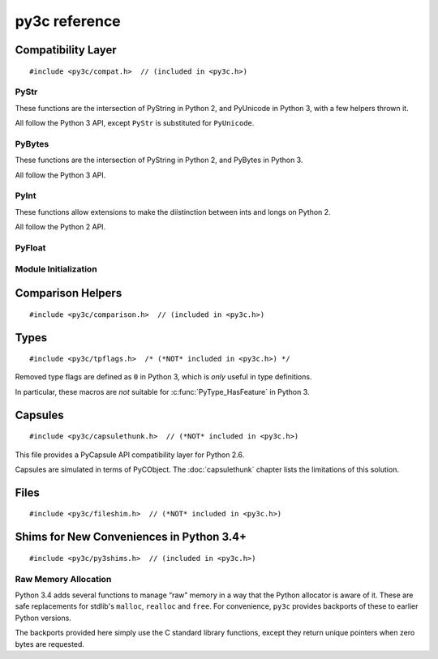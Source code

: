..
    Copyright (c) 2015, Red Hat, Inc. and/or its affiliates
    Licensed under CC-BY-SA-3.0; see the license file


==============
py3c reference
==============

.. highlight:: c

Compatibility Layer
===================

::

    #include <py3c/compat.h>  // (included in <py3c.h>)


.. c:macro:: IS_PY3

    Defined as ``1`` when building for Python 3; ``0`` otherwise.


.. index:: PyStr
.. _PyStr:

PyStr
~~~~~

These functions are the intersection of PyString in Python 2,
and PyUnicode in Python 3, with a few helpers thrown it.

All follow the Python 3 API, except ``PyStr`` is substituted for ``PyUnicode``.

.. c:var:: PyStr_Type

    A :c:type:`PyTypeObject` instance representing a human-readable string.
    Exposed in Python as ``str``.

    | Python 2: :c:data:`PyString_Type <py2:PyString_Type>`
    | Python 3: :c:data:`(provided) <py3:PyUnicode_Type>`

.. c:function:: int PyStr_Check(PyObject *o)

    Check that *o* is an instance of :ref:`PyStr` or a subtype.

    | Python 2: :c:func:`PyString_Check <py2:PyString_Check>`
    | Python 3: :c:func:`PyUnicode_Check <py3:PyUnicode_Check>`

.. c:function:: int PyStr_CheckExact(PyObject *o)

    Check that *o* is an instance of :ref:`PyStr`, but not a subtype.

    | Python 2: :c:func:`PyString_CheckExact <py2:PyString_CheckExact>`
    | Python 3: :c:func:`PyUnicode_CheckExact <py3:PyUnicode_CheckExact>`

.. c:function:: PyObject* PyStr_FromString(const char *u)

    Create a :ref:`PyStr` from a UTF-8 encoded null-terminated character buffer.

    | Python 2: :c:func:`PyString_FromString <py2:PyString_FromString>`
    | Python 3: :c:func:`PyUnicode_FromString <py3:PyUnicode_FromString>`

.. c:function:: PyObject* PyStr_FromStringAndSize(const char *u, Py_ssize_t len)

    Create a :ref:`PyStr` from a UTF-8 encoded character buffer,
    and corresponding size in bytes.

    Note that human-readable strings should not contain null bytes;
    but if the size is known, this is more efficient
    than :c:func:`PyStr_FromString`.

    | Python 2: :c:func:`PyString_FromStringAndSize <py2:PyString_FromStringAndSize>`
    | Python 3: :c:func:`PyUnicode_FromStringAndSize <py3:PyUnicode_FromStringAndSize>`

.. c:function:: PyObject* PyStr_FromFormat(const char *format, ...)

    Create a :ref:`PyStr` from a C printf-style format string and arguments.

    Note that formatting directives that were added in Python 3
    (``%li``, ``%lli``, ``zi``, ``%A``, ``%U``, ``%V``, ``%S``, ``%R``)
    will not work in Python 2.

    | Python 2: :c:func:`PyString_FromFormat <py2:PyString_FromFormat>`
    | Python 3: :c:func:`PyUnicode_FromFormat <py3:PyUnicode_FromFormat>`

.. c:function:: PyObject* PyStr_FromFormatV(const char *format, va_list vargs)

    As :c:func:`PyStr_FromFormat`, but takes a ``va_list``.

    | Python 2: :c:func:`PyString_FromFormatV <py2:PyString_FromFormatV>`
    | Python 3: :c:func:`PyUnicode_FromFormatV <py3:PyUnicode_FromFormatV>`

.. c:function:: const char* PyStr_AsString(PyObject *s)

    Return a null-terminated representation of the contents of *s*.
    The buffer is owned by *s* and must bot be modified, deallocated,
    or used after *s* is deallocated.

    Uses the UTF-8 encoding on Python 3.

    If given an Unicode string on Python 2, uses Python's default encoding.

    | Python 2: :c:func:`PyString_AsString <py2:PyString_AsString>`
    | Python 3: :c:func:`PyUnicode_AsUTF8 <py3:PyUnicode_AsUTF8>` (!)

.. c:function:: PyObject* PyStr_Concat(PyObject *left, PyObject *right)

    Concatenates two strings giving a new string.

    | Python 2: implemented in terms of :c:func:`PyString_Concat <py2:PyString_Concat>`
    | Python 3: :c:func:`PyUnicode_Concat <py3:PyUnicode_Concat>`

.. c:function:: PyObject* PyStr_Format(PyObject *format, PyObject *args)

    Format a string; analogous to the Python expression ``format % args``.
    The *args* must be a tuple or dict.

    | Python 2: :c:func:`PyString_Format <py2:PyString_Format>`
    | Python 3: :c:func:`PyUnicode_Format <py3:PyUnicode_Format>`

.. c:function:: void PyStr_InternInPlace(PyObject **string)

    Intern *string*, in place.

    | Python 2: :c:func:`PyString_InternInPlace <py2:PyString_InternInPlace>`
    | Python 3: :c:func:`PyUnicode_InternInPlace <py3:PyUnicode_InternInPlace>`

.. c:function:: PyObject* PyStr_InternFromString(const char *v)

    Create an interned string from a buffer.
    Combines :c:func:`PyStr_FromString` and :c:func:`PyStr_InternInPlace`.

    In Python 3, *v* must be UTF-8 encoded.

    | Python 2: :c:func:`PyString_InternFromString <py2:PyString_InternFromString>`
    | Python 3: :c:func:`PyUnicode_InternFromString <py3:PyUnicode_InternFromString>`

.. c:function:: PyObject* PyStr_Decode(const char *s, Py_ssize_t size, const char *encoding, const char *errors)

    Create a new string by decoding *size* bytes from *s*,
    using the specified *encoding*.

    | Python 2: :c:func:`PyString_Decode <py2:PyString_Decode>`
    | Python 3: :c:func:`PyUnicode_Decode <py3:PyUnicode_Decode>`

.. c:function:: char* PyStr_AsUTF8(PyObject *str)

    Encode a string using UTF-8 and return the result as a char*.
    Under Python 3, the result is UTF-8 encoded.

    | Python 2: :c:func:`PyString_AsString <py2:PyString_AsEncodedObject>`
    | Python 3: :c:func:`PyUnicode_AsUTF8 <py3:PyUnicode_AsUTF8>`

.. c:function:: PyObject* PyStr_AsUTF8String(PyObject *str)

    Encode a string using UTF-8 and return the result as PyBytes.

    In Python 2, (where PyStr is bytes in UTF-8 encoding already),
    this is a no-op.

    | Python 2: identity
    | Python 3: :c:func:`PyUnicode_AsUTF8String <py3:PyUnicode_AsUTF8String>`

.. c:function:: char *PyStr_AsUTF8AndSize(PyObject *str, Py_ssize_t *size)

    Return the UTF-8-encoded representation of the string, and set *size*
    to the number of bytes in this representation. The *size* may not be NULL.

    In Python 2, the string is assumed to be UTF8-encoded.

    On error, *size* may or may not be set.

    | Python 2: (\*size = :c:func:`PyString_Size(str) <py2:PyString_Size>`, :c:func:`PyString_AsString(str) <py2:PyString_AsString>`)
    | Python 3: :c:func:`PyUnicode_AsUTF8AndSize <py3:PyUnicode_AsUTF8AndSize>`


.. index:: PyBytes
.. _PyBytes:

PyBytes
~~~~~~~

These functions are the intersection of PyString in Python 2,
and PyBytes in Python 3.

All follow the Python 3 API.

.. c:var:: PyBytes_Type

    A :c:type:`PyTypeObject` instance representing a string of binary data.
    Exposed in Python 2 as ``str``, and in Python 3 as ``bytes``.

    | Python 2: :c:data:`PyString_Type <py2:PyString_Type>`
    | Python 3: :c:data:`(provided) <py3:PyBytes_Type>`

.. c:function:: int PyBytes_Check(PyObject *o)

    Check that *o* is an instance of :ref:`PyBytes` or a subtype.

    | Python 2: :c:func:`PyString_Check <py2:PyString_Check>`
    | Python 3: :c:func:`(provided) <py3:PyBytes_Check>`

.. c:function:: int PyBytes_CheckExact(PyObject *o)

    Check that *o* is an instance of :ref:`PyBytes`, but not a subtype.

    | Python 2: :c:func:`PyString_CheckExact <py2:PyString_CheckExact>`
    | Python 3: :c:func:`(provided) <py3:PyBytes_CheckExact>`

.. c:function:: PyObject* PyBytes_FromString(const char *v)

    Create a :ref:`PyBytes` from a NULL-terminated C buffer.

    Note that binary data might contain null bytes;
    consider using :c:func:`PyBytes_FromStringAndSize` instead.

    | Python 2: :c:func:`PyString_FromString <py2:PyString_FromString>`
    | Python 3: :c:func:`(provided) <py3:PyBytes_FromString>`

.. c:function:: PyObject* PPyBytes_FromStringAndSize(const char *v, Py_ssize_t len)

    Create a :ref:`PyBytes` from a C buffer and size.

    | Python 2: :c:func:`PyString_FromStringAndSize <py2:PyString_FromStringAndSize>`
    | Python 3: :c:func:`(provided) <py3:PyBytes_FromStringAndSize>`

.. c:function:: PyObject* PyBytes_FromFormat(const char *format, ...)

    Create a :ref:`PyBytes` from a C printf-style format string and arguments.

    | Python 2: :c:func:`PyString_FromFormat <py2:PyString_FromFormat>`
    | Python 3: :c:func:`(provided) <py3:PyBytes_FromFormat>`

.. c:function:: PyObject* PyBytes_FromFormatV(const char *format, va_list args)

    As :c:func:`PyBytes_FromFormat`, but takes a ``va_list``.

    | Python 2: :c:func:`PyString_FromFormatV <py2:PyString_FromFormatV>`
    | Python 3: :c:func:`(provided) <py3:PyBytes_FromFormatV>`

.. c:function:: Py_ssize_t PyBytes_Size(PyObject *o)

    Return the number of bytes in a :ref:`PyBytes` object.

    | Python 2: :c:func:`PyString_Size <py2:PyString_Size>`
    | Python 3: :c:func:`(provided) <py3:PyBytes_Size>`

.. c:function:: Py_ssize_t PyBytes_GET_SIZE(PyObject *o)

    As :c:func:`PyBytes_Size` but without error checking.

    | Python 2: :c:func:`PyString_GET_SIZE <py2:PyString_GET_SIZE>`
    | Python 3: :c:func:`(provided) <py3:PyBytes_GET_SIZE>`

.. c:function:: char *PyBytes_AsString(PyObject *o)

    Return the buffer in a :ref:`PyBytes` object.
    The data must not be modifiet or deallocated, or used after a reference
    to *o* is no longer held.

    | Python 2: :c:func:`PyString_AsString <py2:PyString_AsString>`
    | Python 3: :c:func:`(provided) <py3:PyBytes_AsString>`

.. c:function:: char *PyBytes_AS_STRING(PyObject *o)

    As :c:func:`PyBytes_AsString` but without error checking.

    | Python 2: :c:func:`PyString_AS_STRING <py2:PyString_AS_STRING>`
    | Python 3: :c:func:`(provided) <py3:PyBytes_AS_STRING>`

.. c:function:: int PyBytes_AsStringAndSize(PyObject *obj, char **buffer, Py_ssize_t *length)

    Get the buffer and size stored in a :ref:`PyBytes` object.

    | Python 2: :c:func:`PyString_AsStringAndSize <py2:PyString_AsStringAndSize>`
    | Python 3: :c:func:`(provided) <py3:PyBytes_AsStringAndSize>`

.. c:function:: void PyBytes_Concat(PyObject **bytes, PyObject *newpart)

    Concatenate *newpart* to *bytes*, returning a new object in *bytes*,
    and discarding the old.

    | Python 2: :c:func:`PyString_Concat <py2:PyString_Concat>`
    | Python 3: :c:func:`(provided) <py3:PyBytes_Concat>`

.. c:function:: void PyBytes_ConcatAndDel(PyObject **bytes, PyObject *newpart)

    As :c:func:`PyBytes_AsString` but decreases reference count of *newpart*.

    | Python 2: :c:func:`PyString_ConcatAndDel <py2:PyString_ConcatAndDel>`
    | Python 3: :c:func:`(provided) <py3:PyBytes_ConcatAndDel>`

.. c:function:: int _PyBytes_Resize(PyObject **string, Py_ssize_t newsize)

    Used for efficiently build bytes objects; see the Python docs.

    | Python 2: :c:func:`_PyString_Resize <py2:_PyString_Resize>`
    | Python 3: :c:func:`(provided) <py3:_PyBytes_Resize>`


.. index:: PyInt
.. _PyInt:

PyInt
~~~~~

These functions allow extensions to make the diistinction between ints
and longs on Python 2.

All follow the Python 2 API.

.. c:var:: PyInt_Type

    A :c:type:`PyTypeObject` instance representing an integer
    that fits in a C long.

    | Python 2: :c:data:`(provided) <py2:PyInt_Type>`
    | Python 3: :c:data:`PyLong_Type <py3:PyLong_Type>`

.. c:function:: int PyInt_Check(PyObject *o)

    Check that *o* is an instance of :ref:`PyInt` or a subtype.

    | Python 2: :c:func:`(provided) <py2:PyInt_Check>`
    | Python 3: :c:func:`PyLong_Check <py3:PyLong_Check>`

.. c:function:: int PyInt_CheckExact(PyObject *o)

    Check that *o* is an instance of :ref:`PyInt`, but not a subtype.

    | Python 2: :c:func:`(provided) <py2:PyInt_CheckExact>`
    | Python 3: :c:func:`PyLong_CheckExact <py3:PyLong_CheckExact>`

.. c:function:: PyObject* PyInt_FromString(char *str, char **pend, int base)

    Convert a string to :ref:`PyInt`. See the Python docs.

    | Python 2: :c:func:`(provided) <py2:PyInt_FromString>`
    | Python 3: :c:func:`PyLong_FromString <py3:PyLong_FromString>`

.. c:function:: PyObject* PyInt_FromLong(long i)

    Convert a C long int to :ref:`PyInt`.

    | Python 2: :c:func:`(provided) <py2:PyInt_FromLong>`
    | Python 3: :c:func:`PyLong_FromLong <py3:PyLong_FromLong>`

.. c:function:: PyObject* PyInt_FromSsize_t(Py_ssize_t i)

    Convert a Py_ssize_t int to :ref:`PyInt`.

    | Python 2: :c:func:`(provided) <py2:PyInt_FromSsize_t>`
    | Python 3: :c:func:`PyLong_FromSsize_t <py3:PyLong_FromSsize_t>`

.. c:function:: PyObject* PyInt_FromSize_t(Py_size_t i)

    Convert a Py_size_t int to :ref:`PyInt`.

    | Python 2: :c:func:`(provided) <py2:PyInt_FromSize_t>`
    | Python 3: :c:func:`PyLong_FromSize_t <py3:PyLong_FromSize_t>`

.. c:function:: long PyInt_AsLong(PyObject *o)

    Convert a :ref:`PyInt` to a C long.

    | Python 2: :c:func:`(provided) <py2:PyInt_AsLong>`
    | Python 3: :c:func:`PyLong_AsLong <py3:PyLong_AsLong>`

.. c:function:: long PyInt_AS_LONG(PyObject *o)

    As :c:func:`PyInt_AsLong`, but with no error checking.

    | Python 2: :c:func:`(provided) <py2:PyInt_AS_LONG>`
    | Python 3: :c:func:`PyLong_AS_LONG <py3:PyLong_AS_LONG>`

.. c:function:: unsigned long PyInt_AsUnsignedLongLongMask(PyObject *o)

    Convert a Python object to int, and return its value as an unsigned long.

    | Python 2: :c:func:`(provided) <py2:PyInt_AsUnsignedLongLongMask>`
    | Python 3: :c:func:`PyLong_AsUnsignedLongLongMask <py3:PyLong_AsUnsignedLongLongMask>`

.. c:function:: Py_ssize_t PyInt_AsSsize_t(PyObject *o)

    Convert a Python object to int, and return its value as a Py_ssize_t.

    | Python 2: :c:func:`(provided) <py2:PyInt_AsSsize_t>`
    | Python 3: :c:func:`PyLong_AsSsize_t <py3:PyLong_AsSsize_t>`

PyFloat
~~~~~~~

.. c:function:: PyObject* PyFloat_FromString(PyObject *str)

    Create a :c:type:`PyFloatObject` object.  The signature
    follows the Python 3 API, even on Python 2.

    | Python 2: :c:func:`PyFloat_FromString(str, NULL) <py2:PyFloat_FromString>`
    | Python 3: :c:func:`PyFloat_FromString(str) <py3:PyFloat_FromString>`


Module Initialization
~~~~~~~~~~~~~~~~~~~~~

.. c:function:: MODULE_INIT_FUNC(<name>)

    Use this macro as the header for the module initialization function.

    Python 2::

        static PyObject *PyInit_<name>(void);
        void init<name>(void);
        void init<name>(void) { PyInit_<name>(); }
        static PyObject *PyInit_<name>(void)

    Python 3::

        PyMODINIT_FUNC PyInit_<name>(void);
        PyMODINIT_FUNC PyInit_<name>(void)

.. c:type:: PyModuleDef

    Python 2:

        .. c:member:: int m_base

            Always set this to :c:macro:`PyModuleDef_HEAD_INIT`

        .. c:member:: char *m_name

        .. c:member:: char *m_doc

        .. c:member:: Py_ssize_t m_size

            Set this to -1. (Or if your module supports :c:func:`subinterpreters <py3:Py_NewInterpreter>`, use 0)

        .. c:member:: PyMethodDef m_methods

    Python 3: :c:type:`(provided) <py3:PyModuleDef>`

.. c:macro:: PyModuleDef_HEAD_INIT

    | Python 2: ``0``
    | Python 3: :c:member:`(provided) <py3:PyModuleDef.m_base>`


.. c:function:: PyObject* PyModule_Create(PyModuleDef def)

    | Python 2: :c:func:`Py_InitModule3 <py2:Py_InitModule3>`\(def->m_name, def->m_methods, def->m_doc)
    | Python 3: :c:func:`(provided) <py3:PyModule_Create>`



Comparison Helpers
==================

::

    #include <py3c/comparison.h>  // (included in <py3c.h>)


.. c:macro:: Py_RETURN_NOTIMPLEMENTED

    Backported from :c:macro:`Python 3.4 <py3:Py_RETURN_NOTIMPLEMENTED>`
    for older versions.

.. c:macro:: Py_UNREACHABLE

    Use instead of `assert()` or `abort()` in unreachable code,
    such as handling undefined comparison operations.

    Backported from :c:macro:`Python 3.7 <py3:Py_UNREACHABLE>`
    for older versions.

.. c:function:: PyObject* PY_RETURN_RICHCOMPARE(val1, val2, int op)

    Compares two arguments orderable by C comparison operators (such as C
    ints or floats), and returns :c:data:`Py_True` or :c:data:`Py_False` based
    on the result, properly increasing the reference count.

    The third argument specifies the requested operation,
    as for a :c:member:`rich comparison function <py3:PyTypeObject.tp_richcompare>`.

    Backported from :c:macro:`Python 3.7 <py3:PY_RETURN_RICHCOMPARE>`
    for older versions.

.. c:function:: PyObject* PY3C_RICHCMP(val1, val2, int op)

    .. deprecated:: 1.0
        Use :c:func:`PY_RETURN_RICHCOMPARE` instead

    A helper for rich comparisons that py3c provided before such a helper was,
    with slightly changed name and semantics,
    `included in Python itself <https://bugs.python.org/issue23699>`_.

    There are no plans to remove :c:macro:`PY3C_RICHCMP` from py3c,
    but before *your project* gets rid of py3c, all calls need to switch
    to what's provided by CPython.

    To switch, instead of::

        return PY3C_RICHCMP(a, b, op)

    write::

        PY_RETURN_RICHCOMPARE(a, b, op)


Types
=====

::

    #include <py3c/tpflags.h>  /* (*NOT* included in <py3c.h>) */

.. _tpflags_ref:

Removed type flags are defined as ``0`` in Python 3, which is
*only* useful in type definitions.

In particular, these macros are *not* suitable for :c:func:`PyType_HasFeature`
in Python 3.

.. c:macro::  Py_TPFLAGS_HAVE_GETCHARBUFFER
.. c:macro::  Py_TPFLAGS_HAVE_SEQUENCE_IN
.. c:macro::  Py_TPFLAGS_HAVE_INPLACEOPS
.. c:macro::  Py_TPFLAGS_CHECKTYPES
.. c:macro::  Py_TPFLAGS_HAVE_RICHCOMPARE
.. c:macro::  Py_TPFLAGS_HAVE_WEAKREFS
.. c:macro::  Py_TPFLAGS_HAVE_ITER
.. c:macro::  Py_TPFLAGS_HAVE_CLASS
.. c:macro::  Py_TPFLAGS_HAVE_INDEX
.. c:macro:: Py_TPFLAGS_HAVE_NEWBUFFER

    | Python 2: (provided), e.g. :data:`Py_TPFLAGS_HAVE_WEAKREFS <py2:Py_TPFLAGS_HAVE_WEAKREFS>`
    | Python 3: ``0``


.. _capsulethunk:

Capsules
========

::

    #include <py3c/capsulethunk.h>  // (*NOT* included in <py3c.h>)

This file provides a PyCapsule API compatibility layer for Python 2.6.

Capsules are simulated in terms of PyCObject. The :doc:`capsulethunk` chapter
lists the limitations of this solution.

.. c:macro:: PyCapsule_Type

    | Python 2.6: :c:type:`PyCObject_Type <py2:PyCObject>`
    | 2.7 and 3.x: :c:type:`(provided) <py3:PyCapsule>`

.. c:macro:: PyCapsule_CheckExact(PyObject *p)

    | Python 2.6: :c:func:`PyCObject_Check <py2:PyCObject_Check>`
    | 2.7 and 3.x: :c:func:`(provided) <py3:PyCapsule_CheckExact>`

.. c:macro:: PyCapsule_IsValid(PyObject *capsule, const char *name)

    | Python 2.6: :c:func:`PyCObject_Check(capsule) <py2:PyCObject_Check>`
    | 2.7 and 3.x: :c:func:`(provided) <py3:PyCapsule_IsValid>`

.. c:macro:: PyCapsule_New(void *pointer, const char *name, PyCapsule_Destructor destructor)

    | Python 2.6: :c:func:`PyCObject_FromVoidPtr(pointer, destructor) <py2:PyCObject_FromVoidPtr>`
    | 2.7 and 3.x: :c:func:`(provided) <py3:PyCapsule_New>`

.. c:macro:: PyCapsule_GetPointer(PyObject *capsule, const char *name)

    | Python 2.6: :c:func:`PyCObject_AsVoidPtr(capsule) <py2:PyCObject_AsVoidPtr>` – name is not checked!
    | 2.7 and 3.x: :c:func:`(provided) <py3:PyCapsule_GetPointer>`

.. c:macro:: PyCapsule_SetPointer(PyObject *capsule, void *pointer)

    | Python 2.6: uses CPython internals; effect similar to :c:func:`py2:PyCObject_SetVoidPtr`
    | 2.7 and 3.x: :c:func:`(provided) <py3:PyCapsule_SetPointer>`

.. c:macro:: PyCapsule_GetDestructor(PyObject *capsule)

    | Python 2.6: uses CPython internals to get the a CObject's destructor
    | 2.7 and 3.x: :c:func:`(provided) <py3:PyCapsule_GetDestructor>`

.. c:macro:: PyCapsule_SetDestructor(PyObject *capsule, PyCapsule_Destructor destructor)

    | Python 2.6: uses CPython internals to replace a CObject's destructor
    | 2.7 and 3.x: :c:func:`(provided) <py3:PyCapsule_SetDestructor>`

.. c:macro:: PyCapsule_GetName(PyObject *capsule)

    | Python 2.6: NULL
    | 2.7 and 3.x: :c:func:`(provided) <py3:PyCapsule_GetName>`

.. c:macro:: PyCapsule_SetName(PyObject *capsule)

    | Python 2.6: Always raises :py:class:`NotImplementedError`
    | 2.7 and 3.x: :c:func:`(provided) <py3:PyCapsule_SetName>`

.. c:macro:: PyCapsule_GetContext(PyObject *capsule)

    | Python 2.6: uses CPython internals to get the CObject "desc" field
    | 2.7 and 3.x: :c:func:`(provided) <py3:PyCapsule_GetContext>`

.. c:macro:: PyCapsule_SetContext(PyObject *capsule, PyCapsule_Destructor destructor)

    | Python 2.6: uses CPython internals to replace CObject "desc" field
    | 2.7 and 3.x: :c:func:`(provided) <py3:PyCapsule_SetContext>`

.. c:macro:: PyCapsule_Import(const char *name, int no_block)

    | Python 2.6: backported
    | 2.7 and 3.x: :c:func:`(provided) <py3:PyCapsule_Import>`


.. _fileshim:

Files
=====

::

    #include <py3c/fileshim.h>  // (*NOT* included in <py3c.h>)

.. c:function:: py3c_PyFile_AsFileWithMode(PyObject *py_file, const char *mode)

    Quick-and-dirty substitute for the removed  :c:func:`py2:PyFile_AsFile`.
    Read the :doc:`file shim <fileshim>` chapter before using.


Shims for New Conveniences in Python 3.4+
=========================================

::

    #include <py3c/py3shims.h>  // (included in <py3c.h>)

Raw Memory Allocation
~~~~~~~~~~~~~~~~~~~~~

Python 3.4 adds several functions to manage “raw” memory in a way that the
Python allocator is aware of it.
These are safe replacements for stdlib's ``malloc``, ``realloc`` and ``free``.
For convenience, ``py3c`` provides backports of these to earlier Python
versions.

The backports provided here simply use the C standard library functions,
except they return unique pointers when zero bytes are requested.

.. c:function:: PyMem_RawMalloc(size_t n)

    Backport of :c:func:`py3:PyMem_RawMalloc`. Replacement for ``malloc``.

.. c:function:: PyMem_RawRealloc(void* ptr, size_t n)

    Backport of :c:func:`py3:PyMem_RawRealloc`. Replacement for ``realloc``.

.. c:function:: PyMem_RawFree(void* ptr)

    Backport of :c:func:`py3:PyMem_Free`. Replacement for ``free``.

.. c:function:: PyMem_RawCalloc(size_t n, size_t s)

    Backport of :c:func:`py3:PyMem_Calloc` from Python 3.5+.
    Replacement for ``calloc``.
